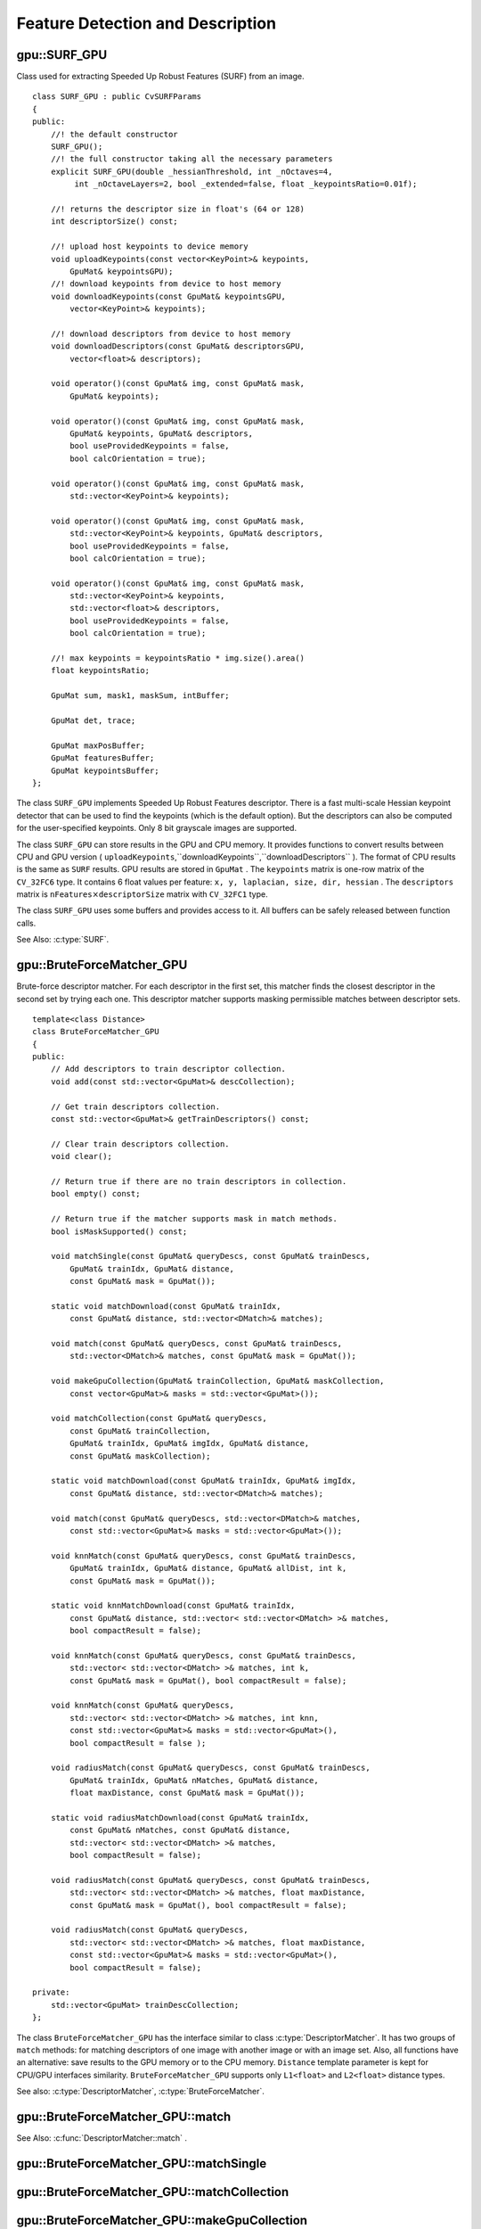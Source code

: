 Feature Detection and Description
=================================

.. highlight:: cpp

.. index:: gpu::SURF_GPU

gpu::SURF_GPU
-------------
.. cpp:class:: gpu::SURF_GPU

Class used for extracting Speeded Up Robust Features (SURF) from an image. 
::

    class SURF_GPU : public CvSURFParams
    {
    public:
        //! the default constructor
        SURF_GPU();
        //! the full constructor taking all the necessary parameters
        explicit SURF_GPU(double _hessianThreshold, int _nOctaves=4,
             int _nOctaveLayers=2, bool _extended=false, float _keypointsRatio=0.01f);

        //! returns the descriptor size in float's (64 or 128)
        int descriptorSize() const;

        //! upload host keypoints to device memory
        void uploadKeypoints(const vector<KeyPoint>& keypoints,
            GpuMat& keypointsGPU);
        //! download keypoints from device to host memory
        void downloadKeypoints(const GpuMat& keypointsGPU,
            vector<KeyPoint>& keypoints);

        //! download descriptors from device to host memory
        void downloadDescriptors(const GpuMat& descriptorsGPU,
            vector<float>& descriptors);

        void operator()(const GpuMat& img, const GpuMat& mask,
            GpuMat& keypoints);

        void operator()(const GpuMat& img, const GpuMat& mask,
            GpuMat& keypoints, GpuMat& descriptors,
            bool useProvidedKeypoints = false,
            bool calcOrientation = true);

        void operator()(const GpuMat& img, const GpuMat& mask,
            std::vector<KeyPoint>& keypoints);

        void operator()(const GpuMat& img, const GpuMat& mask,
            std::vector<KeyPoint>& keypoints, GpuMat& descriptors,
            bool useProvidedKeypoints = false,
            bool calcOrientation = true);

        void operator()(const GpuMat& img, const GpuMat& mask,
            std::vector<KeyPoint>& keypoints,
            std::vector<float>& descriptors,
            bool useProvidedKeypoints = false,
            bool calcOrientation = true);

        //! max keypoints = keypointsRatio * img.size().area()
        float keypointsRatio;

        GpuMat sum, mask1, maskSum, intBuffer;

        GpuMat det, trace;

        GpuMat maxPosBuffer;
        GpuMat featuresBuffer;
        GpuMat keypointsBuffer;
    };


The class ``SURF_GPU`` implements Speeded Up Robust Features descriptor. There is a fast multi-scale Hessian keypoint detector that can be used to find the keypoints (which is the default option). But the descriptors can also be computed for the user-specified keypoints. Only 8 bit grayscale images are supported.

The class ``SURF_GPU`` can store results in the GPU and CPU memory. It provides functions to convert results between CPU and GPU version ( ``uploadKeypoints``,``downloadKeypoints``,``downloadDescriptors`` ). The format of CPU results is the same as ``SURF`` results. GPU results are stored in  ``GpuMat`` . The ``keypoints`` matrix is one-row matrix of the ``CV_32FC6`` type. It contains 6 float values per feature: ``x, y, laplacian, size, dir, hessian`` .  The ``descriptors`` matrix is
:math:`\texttt{nFeatures} \times \texttt{descriptorSize}` matrix with ``CV_32FC1`` type.

The class ``SURF_GPU`` uses some buffers and provides access to it. All buffers can be safely released between function calls.

See Also: :c:type:`SURF`.

.. index:: gpu::BruteForceMatcher_GPU

gpu::BruteForceMatcher_GPU
--------------------------
.. cpp:class:: gpu::BruteForceMatcher_GPU

Brute-force descriptor matcher. For each descriptor in the first set, this matcher finds the closest descriptor in the second set by trying each one. This descriptor matcher supports masking permissible matches between descriptor sets. ::

    template<class Distance>
    class BruteForceMatcher_GPU
    {
    public:
        // Add descriptors to train descriptor collection.
        void add(const std::vector<GpuMat>& descCollection);

        // Get train descriptors collection.
        const std::vector<GpuMat>& getTrainDescriptors() const;

        // Clear train descriptors collection.
        void clear();

        // Return true if there are no train descriptors in collection.
        bool empty() const;

        // Return true if the matcher supports mask in match methods.
        bool isMaskSupported() const;

        void matchSingle(const GpuMat& queryDescs, const GpuMat& trainDescs,
            GpuMat& trainIdx, GpuMat& distance,
            const GpuMat& mask = GpuMat());

        static void matchDownload(const GpuMat& trainIdx,
            const GpuMat& distance, std::vector<DMatch>& matches);

        void match(const GpuMat& queryDescs, const GpuMat& trainDescs,
            std::vector<DMatch>& matches, const GpuMat& mask = GpuMat());

        void makeGpuCollection(GpuMat& trainCollection, GpuMat& maskCollection,
            const vector<GpuMat>& masks = std::vector<GpuMat>());

        void matchCollection(const GpuMat& queryDescs,
            const GpuMat& trainCollection,
            GpuMat& trainIdx, GpuMat& imgIdx, GpuMat& distance,
            const GpuMat& maskCollection);

        static void matchDownload(const GpuMat& trainIdx, GpuMat& imgIdx,
            const GpuMat& distance, std::vector<DMatch>& matches);

        void match(const GpuMat& queryDescs, std::vector<DMatch>& matches,
            const std::vector<GpuMat>& masks = std::vector<GpuMat>());

        void knnMatch(const GpuMat& queryDescs, const GpuMat& trainDescs,
            GpuMat& trainIdx, GpuMat& distance, GpuMat& allDist, int k,
            const GpuMat& mask = GpuMat());

        static void knnMatchDownload(const GpuMat& trainIdx,
            const GpuMat& distance, std::vector< std::vector<DMatch> >& matches,
            bool compactResult = false);

        void knnMatch(const GpuMat& queryDescs, const GpuMat& trainDescs,
            std::vector< std::vector<DMatch> >& matches, int k,
            const GpuMat& mask = GpuMat(), bool compactResult = false);

        void knnMatch(const GpuMat& queryDescs,
            std::vector< std::vector<DMatch> >& matches, int knn,
            const std::vector<GpuMat>& masks = std::vector<GpuMat>(),
            bool compactResult = false );

        void radiusMatch(const GpuMat& queryDescs, const GpuMat& trainDescs,
            GpuMat& trainIdx, GpuMat& nMatches, GpuMat& distance,
            float maxDistance, const GpuMat& mask = GpuMat());

        static void radiusMatchDownload(const GpuMat& trainIdx,
            const GpuMat& nMatches, const GpuMat& distance,
            std::vector< std::vector<DMatch> >& matches,
            bool compactResult = false);

        void radiusMatch(const GpuMat& queryDescs, const GpuMat& trainDescs,
            std::vector< std::vector<DMatch> >& matches, float maxDistance,
            const GpuMat& mask = GpuMat(), bool compactResult = false);

        void radiusMatch(const GpuMat& queryDescs,
            std::vector< std::vector<DMatch> >& matches, float maxDistance,
            const std::vector<GpuMat>& masks = std::vector<GpuMat>(),
            bool compactResult = false);

    private:
        std::vector<GpuMat> trainDescCollection;
    };


The class ``BruteForceMatcher_GPU`` has the interface similar to class :c:type:`DescriptorMatcher`. It has two groups of ``match`` methods: for matching descriptors of one image with another image or with an image set. Also, all functions have an alternative: save results to the GPU memory or to the CPU memory. ``Distance`` template parameter is kept for CPU/GPU interfaces similarity. ``BruteForceMatcher_GPU`` supports only ``L1<float>`` and ``L2<float>`` distance types.

See also: :c:type:`DescriptorMatcher`, :c:type:`BruteForceMatcher`.

.. index:: gpu::BruteForceMatcher_GPU::match

gpu::BruteForceMatcher_GPU::match
-------------------------------------
.. cpp:function:: void gpu::BruteForceMatcher_GPU::match(const GpuMat& queryDescs, const GpuMat& trainDescs, std::vector<DMatch>& matches, const GpuMat& mask = GpuMat())

.. cpp:function:: void gpu::BruteForceMatcher_GPU::match(const GpuMat& queryDescs, std::vector<DMatch>& matches, const std::vector<GpuMat>& masks = std::vector<GpuMat>())

    Finds the best match for each descriptor from a query set with train descriptors.

See Also:
:c:func:`DescriptorMatcher::match` .

.. index:: gpu::BruteForceMatcher_GPU::matchSingle

gpu::BruteForceMatcher_GPU::matchSingle
-------------------------------------------
.. cpp:function:: void gpu::BruteForceMatcher_GPU::matchSingle(const GpuMat& queryDescs, const GpuMat& trainDescs, GpuMat& trainIdx, GpuMat& distance, const GpuMat& mask = GpuMat())

    Finds the best match for each query descriptor. Results are stored in the GPU memory.

    :param queryDescs: Query set of descriptors.
    
    :param trainDescs: Training set of descriptors. It is not added to train descriptors collection stored in the class object.
    
    :param trainIdx: The output single-row ``CV_32SC1`` matrix that contains the best train index for each query. If some query descriptors are masked out in ``mask`` , it contains -1.
    
    :param distance: The output single-row ``CV_32FC1`` matrix that contains the best distance for each query. If some query descriptors are masked out in ``mask``, it will contains ``FLT_MAX``.

    :param mask: Mask specifying permissible matches between the input query and train matrices of descriptors.

.. index:: gpu::BruteForceMatcher_GPU::matchCollection

gpu::BruteForceMatcher_GPU::matchCollection
-----------------------------------------------
.. cpp:function:: void gpu::BruteForceMatcher_GPU::matchCollection(const GpuMat& queryDescs, const GpuMat& trainCollection, GpuMat& trainIdx, GpuMat& imgIdx, GpuMat& distance, const GpuMat& maskCollection)

    Finds the best match for each query descriptor from train collection. Results are stored in the GPU memory.

    :param queryDescs: Query set of descriptors.
    
    :param trainCollection: :cpp:class:`gpu::GpuMat` containing train collection. It can be obtained from the collection of train descriptors that was set using the ``add``     method by :cpp:func:`gpu::BruteForceMatcher_GPU::makeGpuCollection`. Or it may contain a user-defined collection. This is a one-row matrix where each element is ``DevMem2D`` pointing out to a matrix of train descriptors.
    
    :param trainIdx: The output single-row ``CV_32SC1`` matrix that contains the best train index for each query. If some query descriptors are masked out in ``maskCollection``  , it contains -1.
    
    :param imgIdx: The output single-row ``CV_32SC1`` matrix that contains image train index for each query. If some query descriptors are masked out in ``maskCollection``  , it contains -1.
    
    :param distance: The output single-row ``CV_32FC1`` matrix that contains the best distance for each query. If some query descriptors are masked out in ``maskCollection``  , it contains ``FLT_MAX``.

    :param maskCollection: ``GpuMat``  containing a set of masks. It can be obtained from  ``std::vector<GpuMat>``  by  ?? or it may contain  a user-defined mask set. This is an empty matrix or one-row matrix where each element is a  ``PtrStep``  that points to one mask.

.. index:: gpu::BruteForceMatcher_GPU::makeGpuCollection

gpu::BruteForceMatcher_GPU::makeGpuCollection
-------------------------------------------------
.. cpp:function:: void gpu::BruteForceMatcher_GPU::makeGpuCollection(GpuMat& trainCollection, GpuMat& maskCollection, const vector<GpuMat>&masks = std::vector<GpuMat>())

    Makes gpu collection of train descriptors and masks in suitable format for :cpp:func:`gpu::BruteForceMatcher_GPU::matchCollection` function.

.. index:: gpu::BruteForceMatcher_GPU::matchDownload

gpu::BruteForceMatcher_GPU::matchDownload
---------------------------------------------
.. cpp:function:: void gpu::BruteForceMatcher_GPU::matchDownload(const GpuMat& trainIdx, const GpuMat& distance, std::vector<DMatch>&matches)

.. cpp:function:: void gpu::BruteForceMatcher_GPU::matchDownload(const GpuMat& trainIdx, GpuMat& imgIdx, const GpuMat& distance, std::vector<DMatch>&matches)

    Downloads ``trainIdx``, ``imgIdx`` and ``distance`` matrices obtained via :cpp:func:`gpu::BruteForceMatcher_GPU::matchSingle` or :cpp:func:`gpu::BruteForceMatcher_GPU::matchCollection` to CPU vector with :c:type:`DMatch`.

.. index:: gpu::BruteForceMatcher_GPU::knnMatch

gpu::BruteForceMatcher_GPU::knnMatch
----------------------------------------
.. cpp:function:: void gpu::BruteForceMatcher_GPU::knnMatch(const GpuMat& queryDescs, const GpuMat& trainDescs, std::vector< std::vector<DMatch> >&matches, int k, const GpuMat& mask = GpuMat(), bool compactResult = false)

    Finds the k best matches for each descriptor from a query set with train descriptors. The function returns detected k (or less if not possible) matches in the increasing order by distance.

.. c:function:: void knnMatch(const GpuMat& queryDescs, std::vector< std::vector<DMatch> >&matches, int k, const std::vector<GpuMat>&masks = std::vector<GpuMat>(), bool compactResult = false )

See Also:
:func:`DescriptorMatcher::knnMatch` .

.. index:: gpu::BruteForceMatcher_GPU::knnMatch

gpu::BruteForceMatcher_GPU::knnMatch
----------------------------------------
.. cpp:function:: void gpu::BruteForceMatcher_GPU::knnMatch(const GpuMat& queryDescs, const GpuMat& trainDescs, GpuMat& trainIdx, GpuMat& distance, GpuMat& allDist, int k, const GpuMat& mask = GpuMat())

    Finds the k best matches for each descriptor from a query set with train descriptors. The function returns detected k (or less if not possible) matches in the increasing order by distance. Results will be stored in the GPU memory.

    :param queryDescs: Query set of descriptors.
    :param trainDescs: Training set of descriptors. It is not be added to train descriptors collection stored in the class object.
    :param trainIdx: The output matrix of ``queryDescs.rows x k`` size and ``CV_32SC1`` type. ``trainIdx.at<int>(i, j)`` contains an index of the j-th best match for the i-th query descriptor. If some query descriptors are masked out in ``mask``, it will contains -1.
    :param distance: The output matrix of ``queryDescs.rows x k`` size and ``CV_32FC1`` type. ``distance.at<float>(i, j)`` contains a distance from the j-th best match for the i-th query descriptor to the query descriptor. If some query descriptors are masked out in ``mask``, it will contain ``FLT_MAX``.
    :param allDist: The floating-point matrix of the size ``queryDescs.rows x trainDescs.rows``. This is a buffer to store all distances between each query descriptors and each train descriptor. On output, ``allDist.at<float>(queryIdx, trainIdx)`` will contain ``FLT_MAX`` if ``trainIdx`` is one from k best.

    :param k: Number of the best matches per each query descriptor (or less if it is not possible).

    :param mask: Mask specifying permissible matches between the input query and train matrices of descriptors.

.. index:: gpu::BruteForceMatcher_GPU::knnMatchDownload

gpu::BruteForceMatcher_GPU::knnMatchDownload
------------------------------------------------
.. cpp:function:: void gpu::BruteForceMatcher_GPU::knnMatchDownload(const GpuMat& trainIdx, const GpuMat& distance, std::vector< std::vector<DMatch> >&matches, bool compactResult = false)

    Downloads ``trainIdx`` and ``distance`` matrices obtained via :cpp:func:`gpu::BruteForceMatcher_GPU::knnMatch` to CPU vector with :c:type:`DMatch`. If ``compactResult`` is true ``matches`` vector will not contain matches for fully masked out query descriptors.

.. index:: gpu::BruteForceMatcher_GPU::radiusMatch

gpu::BruteForceMatcher_GPU::radiusMatch
-------------------------------------------
.. cpp:function:: void gpu::BruteForceMatcher_GPU::radiusMatch(const GpuMat& queryDescs, const GpuMat& trainDescs, std::vector< std::vector<DMatch> >&matches, float maxDistance, const GpuMat& mask = GpuMat(), bool compactResult = false)

    For each query descriptor, finds the best matches with a distance less than a given threshold. The function returns detected matches in the increasing order by distance.

.. cpp:function:: void gpu::BruteForceMatcher_GPU::radiusMatch(const GpuMat& queryDescs, std::vector< std::vector<DMatch> >&matches, float maxDistance, const std::vector<GpuMat>&masks = std::vector<GpuMat>(), bool compactResult = false)

    This function works only on devices with the compute capability
:math:`>=` 1.1.

See Also:
:func:`DescriptorMatcher::radiusMatch` .

.. index:: gpu::BruteForceMatcher_GPU::radiusMatch

gpu::BruteForceMatcher_GPU::radiusMatch
-------------------------------------------
.. cpp:function:: void gpu::BruteForceMatcher_GPU::radiusMatch(const GpuMat& queryDescs, const GpuMat& trainDescs, GpuMat& trainIdx, GpuMat& nMatches, GpuMat& distance, float maxDistance, const GpuMat& mask = GpuMat())

    For each query descriptor, finds the best matches with a distance less than a given threshold (``maxDistance``). The results are stored in the GPU memory.

    :param queryDescs: Query set of descriptors.
    
    :param trainDescs: Training set of descriptors. It is not added to train descriptors collection stored in the class object.
    
    :param trainIdx: ``trainIdx.at<int>(i, j)`` is the index of j-th training descriptor which is close enough to i-th query descriptor. If ``trainIdx`` is empty, it is created with the size ``queryDescs.rows x trainDescs.rows``. When the matrix is pre-allocated, it can have less than ``trainDescs.rows`` columns. Then the function will return as many matches for each query descriptors as fit into the matrix.
    
    :param nMatches: ``nMatches.at<unsigned int>(0, i)`` contains the number of matching descriptors for the i-th query descriptor. The value can be larger than ``trainIdx.cols`` - it means that the function could not store all the matches since it did not have enough memory.
    
    :param distance: ``distance.at<int>(i, j)`` Distance between the j-th match for the j-th query descriptor and this very query descriptor. The matrix has the ``CV_32FC1`` type and the same size as ``trainIdx``.

    :param maxDistance: Distance threshold.

    :param mask: Mask specifying permissible matches between the input query and train matrices of descriptors.

    In contrast to :cpp:func:`gpu::BruteForceMatcher_GPU::knnMatch`, here the results are not sorted by the distance. This function works only on devices with the compute capability >= 1.1.

.. index:: gpu::BruteForceMatcher_GPU::radiusMatchDownload

gpu::BruteForceMatcher_GPU::radiusMatchDownload
---------------------------------------------------
.. cpp:function:: void gpu::BruteForceMatcher_GPU::radiusMatchDownload(const GpuMat& trainIdx, const GpuMat& nMatches, const GpuMat& distance, std::vector< std::vector<DMatch> >&matches, bool compactResult = false)

    Downloads ``trainIdx``, ``nMatches`` and ``distance`` matrices obtained via :cpp:func:`gpu::BruteForceMatcher_GPU::radiusMatch` to CPU vector with :c:type:`DMatch`. If ``compactResult`` is true ``matches`` vector will not contain matches for fully masked out query descriptors.


